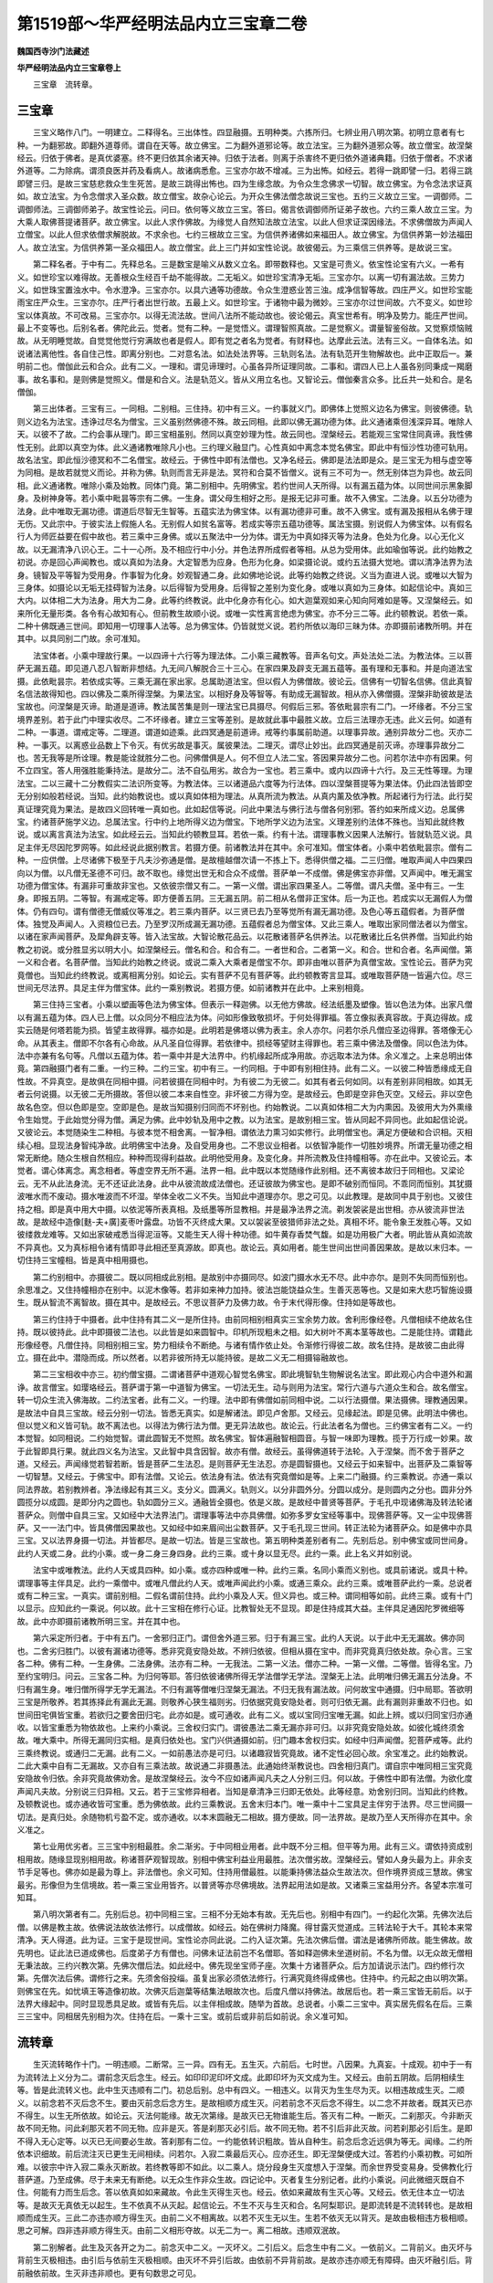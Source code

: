 第1519部～华严经明法品内立三宝章二卷
========================================

**魏国西寺沙门法藏述**

**华严经明法品内立三宝章卷上**


　　三宝章　流转章。

三宝章
------

　　三宝义略作八门。一明建立。二释得名。三出体性。四显融摄。五明种类。六拣所归。七辨业用八明次第。初明立意者有七种。一为翻邪故。即翻外道尊师。谓自在天等。故立佛宝。二为翻外道邪论等。故立法宝。三为翻外道邪众等。故立僧宝。故涅槃经云。归依于佛者。是真优婆塞。终不更归依其余诸天神。归依于法者。则离于杀害终不更归依外道诸典籍。归依于僧者。不求诸外道等。二为除病。谓须良医并药及看病人。故诸病悉愈。三宝亦尔故不增减。三为出怖。如经云。若得一跳即譬一归。若得三跳即譬三归。是故三宝慈悲救众生生死苦。是故三跳得出怖也。四为生缘念故。为令众生念佛求一切智。故立佛宝。为令念法求证真如。故立法宝。为令念僧求入圣众数。故立僧宝。故杂心论云。为开众生佛法僧念故说三宝也。五约三义故立三宝。一调御师。二调御师法。三调御师弟子。故宝性论云。问曰。依何等义故立三宝。答曰。偈言依调御师所证弟子故也。六约三乘人故立三宝。为大乘人取佛菩提诸菩萨。故立佛宝。以此人求作佛故。为缘觉人自然知法故立法宝。以此人但求证深因缘法。不求佛僧故为声闻人立僧宝。以此人但求依僧求解脱故。不求余也。七约三根故立三宝。为信供养诸佛如来福田人。故立佛宝。为信供养第一妙法福田人。故立法宝。为信供养第一圣众福田人。故立僧宝。此上三门并如宝性论说。故彼偈云。为三乘信三供养等。是故说三宝。

　　第二释名者。于中有二。先释总名。三是数宝是喻义从数义立名。即带数释也。又宝是可贵义。依宝性论宝有六义。一希有义。如世珍宝以难得故。无善根众生经百千劫不能得故。二无垢义。如世珍宝清净无垢。三宝亦尔。以离一切有漏法故。三势力义。如世珠宝置浊水中。令水澄净。三宝亦尔。以具六通等功德故。令众生澄惑业苦三浊。成净信智等故。四庄严义。如世珍宝能雨宝庄严众生。三宝亦尔。庄严行者出世行故。五最上义。如世珍宝。于诸物中最为微妙。三宝亦尔过世间故。六不变义。如世珍宝以体真故。不可改易。三宝亦尔。以得无流法故。世间八法所不能动故也。彼论偈云。真宝世希有。明净及势力。能庄严世间。最上不变等也。后别名者。佛陀此云。觉者。觉有二种。一是觉悟义。谓理智照真故。二是觉察义。谓量智鉴俗故。又觉察烦恼贼故。从无明睡觉故。自觉觉他觉行穷满故也者是假人。即有觉之者名为觉者。有财释也。达摩此云法。法有三义。一自体名法。如说诸法离他性。各自住己性。即离分别也。二对意名法。如法处法界等。三轨则名法。法有轨范开生物解故也。此中正取后一。兼明前二也。僧伽此云和合众。此有二义。一理和。谓见谛理时。心虽各异所证理同故。二事和。谓四人已上人虽各别同秉成一羯磨事。故名事和。是则佛是觉照义。僧是和合义。法是轨范义。皆从义用立名也。又智论云。僧伽秦言众多。比丘共一处和合。是名僧伽。

　　第三出体者。三宝有三。一同相。二别相。三住持。初中有三义。一约事就义门。即佛体上觉照义边名为佛宝。则彼佛德。轨则义边名为法宝。违诤过尽名为僧宝。三义虽别然佛德不殊。故云同相。此即以佛无漏功德为体。此义通诸乘但浅深异耳。唯除人天。以彼不了故。二约会事从理门。即三宝相虽别。然同以真空妙理为性。故云同也。涅槃经云。若能观三宝常住同真谛。我性佛性无别。此即以真空为体。此义通诸教唯除凡小也。三约理义融显门。心性真如中离念本觉名佛宝。即此中有恒沙性功德可轨用。故名法宝。即此恒沙德冥和不二名僧宝。故经云。于佛性中即有法僧也。又净名经云。佛即是法法即是众。是三宝无为相与虚空等为同相。是故若就觉义而论。并称为佛。轨则而言无非是法。冥符和合莫不皆僧义。说有三不可为一。然无别体岂为异也。故云同相。此义通诸教。唯除小乘及始教。同体门竟。第二别相中。先明佛宝。若约世间人天所得。以有漏五蕴为体。以同世间示黑象脚身。及树神身等。若小乘中毗昙等宗有二佛。一生身。谓父母生相好之形。是报无记非可重。故不入佛宝。二法身。以五分功德为法身。此中唯取无漏功德。谓道后尽智无生智等。五蕴实法为佛宝体。以有漏功德非可重。故不入佛宝。或有漏及报相从名佛于理无伤。又此宗中。于彼实法上假施人名。无别假人如贫名富等。若成实等宗五蕴功德等。属法宝摄。别说假人为佛宝体。以有假名行人为师匠益要在假中故也。若三乘中三身佛。或以五聚法中一分为体。谓无为中真如择灭等为法身。色处为化身。以心无化义故。以无漏清净八识心王。二十一心所。及不相应行中小分。并色法界所成假者等相。从总为受用体。此如瑜伽等说。此约始教之初说。亦是回心声闻教也。或以真如为法身。大定智悉为应身。色形为化身。如梁摄论说。或约五法摄大觉地。谓以清净法界为法身。镜智及平等智为受用身。作事智为化身。妙观智通二身。此如佛地论说。此等约始教之终说。义当为直进人说。或唯以大智为三身体。如摄论以无垢无挂碍智为法身。以后得智为受用身。后得智之差别为变化身。或唯以真如为三身体。如起信论中。真如三大内。以体相二大为法身。用大为二身。此等约终教说。此中化身亦有化心。如大迦葉观如来心知向阿难如是等。又涅槃经云。如来所化无量形类。各令有心故知有心。但前教生故顺小说。或唯一实性离言绝虑为佛宝。亦不分三二等。此约顿教说。若依一乘。二种十佛既通三世间。即知用一切理事人法等。总为佛宝体。仍皆就觉义说。若约所依以海印三昧为体。亦即摄前诸教所明。并在其中。以具同别二门故。余可准知。

　　法宝体者。小乘中理故行果。一以四谛十六行等为理法体。二小乘三藏教等。音声名句文。声处法处二法。为教法体。三以菩萨无漏五蕴。即见道八忍八智断非想结。九无间八解脱合三十三心。在家四果及辟支无漏五蕴等。虽有理和无事和。并是向道法宝摄。此依毗昙宗。若依成实等。三乘无漏在家出家。总属助道法宝。但以假人为佛僧故。彼论云。信佛有一切智名信佛。信此真智名信法故得知也。四以佛及二乘所得涅槃。为果法宝。以相好身及等智等。有助成无漏智故。相从亦入佛僧摄。涅槃非助彼故是法宝故也。问涅槃是灭谛。助道是道谛。教法属苦集是则一理法宝已具摄尽。何假后三邪。答依毗昙宗有二门。一坏缘者。不分三宝境界差别。若于此门中理实收尽。二不坏缘者。建立三宝等差别。是故就此事中最胜义故。立后三法理亦无违。此义云何。如道有二种。一事道。谓戒定等。二理道。谓道如迹乘。此四冥通是前道谛。戒等约事属前助道。以理事异故。通别异故分二也。灭亦二种。一事灭。以离惑业品数上下令灭。有优劣故是事灭。属彼果法。二理灭。谓尽止妙出。此四冥通是前灭谛。亦理事异故分二也。苦无我等是所诠理。教是能诠就胜分二也。问佛僧俱是人。何不但立人法二宝。答因果异故分二也。问若尔法中亦有因果。何不立四宝。答人用强胜能秉持法。是故分二。法不自弘用劣。故合为一宝也。若三乘中。或内以四谛十六行。及三无性等理。为理法宝。二以三藏十二分教假实二法识所变等。为教法体。三以诸道品六度等为行法体。四以涅槃菩提等为果法体。仍此四法皆即空无分别如般若经说。当知。此约始教说也。或以真如体相为理法。从真所流为教法。从真内薰及依净教。所起诸行为行法。此行契真证理究竟为果法。是故四义回转唯一真如也。此如起信等说。问此中果法与佛行法与僧各何别邪。答约如来所成义边。总属佛宝。约诸菩萨施学义边。总属法宝。行中约上地所得义边为僧宝。下地所学义边为法宝。义理差别约法体不殊也。当知此就终教说。或以离言真法为法宝。如此经云云。当知此约顿教显耳。若依一乘。约有十法。谓理事教义因果人法解行。皆就轨范义说。具足主伴无尽因陀罗网等。如此经说此据别教言。若摄方便。前诸教法并在其中。余可准知。僧宝体者。小乘中若依毗昙宗。僧有二种。一应供僧。上尽诸佛下极至于凡夫沙弥通是僧。是故檀越僧次请一不拣上下。悉得供僧之福。二三归僧。唯取声闻人中四果四向以为僧。以凡僧无圣德不可归。故不取也。缘觉出世无和合众不成僧。菩萨单一不成僧。佛是佛宝亦非僧。又声闻中。唯无漏宝功德为僧宝体。有漏非可重故非宝也。又依彼宗僧又有二。一第一义僧。谓出家四果圣人。二等僧。谓凡夫僧。圣中有三。一生身。即报五阴。二等智。有漏戒定等。即方便善五阴。三无漏五阴。前二相从名僧非正宝体。后一为正也。若成实以无漏假人为僧体。仍有四句。谓有僧德无僧威仪等准之。若三乘内菩萨。以三贤已去乃至等觉所有漏无漏功德。及色心等五蕴假者。为菩萨僧体。独觉及声闻人。入资粮位已去。乃至罗汉所成漏无漏功德。五蕴假者总为僧宝体。又此三乘人。唯取出家同僧法者以为僧宝。以诸在家声闻菩萨。及犀角辟支等。皆入法宝故。大智论散花品云。以花散诸菩萨名供养法。以花散诸比丘名供养僧。当知此约始教之初说。或分胜显劣以明大小。如涅槃经云。僧名和合。和合有二。一者世和合。二者第一义。和合。世和合者。名声闻僧。第一义和合者。名菩萨僧。当知此约始教之终说。或说二乘入大乘者是僧宝不尔。即非由唯以菩萨为真僧宝故。宝性论云。菩萨为究竟僧也。当知此约终教说。或离相离分别。如论云。实有菩萨不见有菩萨等。此约顿教寄言显耳。或唯取菩萨随一皆遍六位。尽三世间无尽法界。具足主伴为僧宝体。此约一乘别教说。若摄方便。如前诸教并在此中。上来别相竟。

　　第三住持三宝者。小乘以塑画等色法为佛宝体。但表示一释迦佛。以无他方佛故。经法纸墨及塑像。皆以色法为体。出家凡僧以有漏五蕴为体。四人已上僧。以众同分不相应法为体。问如形像致敬损坏。于何处得罪福。答立像拟表真容故。于真边得故。成实云随是何塔若能为损。皆望主故得罪。福亦如是。此明若是佛塔以佛为表主。余人亦尔。问若尔杀凡僧应圣边得罪。答塔像无心命。从其表主。僧即不尔各有心命故。从凡圣自位得罪。若依律中。损经等望财主得罪也。若三乘中佛法及僧像。同以色法为体。法中亦兼有名句等。凡僧以五蕴为体。若一乘中并是大法界中。约机缘起所成净用故。亦远取本法为体。余义准之。上来总明出体竟。第四融摄门者有二重。一约三种。二约三宝。初中有三。一约同相。于中即有别相住持。此有二义。一以彼二种皆悉缘成无自性故。不异真空。是故俱在同相中摄。问若彼摄在同相中时。为有彼二为无彼二。如其有者云何如同。以有差别非同相故。如其无者云何说摄。以无彼二无所摄故。答但以彼二本来自性空。非坏彼二方得为空。是故经云。色即是空非色灭空。又经云。非以空色故名色空。但以色即是空。空即是色。是故当知摄别归同而不坏别也。约始教说。二以真如体相二大为内熏因。及彼用大为外熏缘令生始觉。于此始觉分得为僧。满足为佛。此中妙轨及用中之教。以为法宝。是故别相三宝。皆从同起不异同也。此如起信论说。又彼论云。本觉随染生二种相。与彼本觉不相舍离。一智净相。谓依法力熏习如实修行。此明僧宝也。满足方便破和合识相。灭相续心相。显现法身智纯净故。此明佛宝中法身。及自受用身也。二不思议业相者。以依智净能作一切胜妙境界。所谓无量功德之相常无断绝。随众生根自然相应。种种而现得利益故。此明他受用身。及变化身。并所流教及住持幢相等。亦在此中。又彼论云。本觉者。谓心体离念。离念相者。等虚空界无所不遍。法界一相。此中既以本觉随缘作此别相。还不离彼本故归于同相也。又梁论云。无不从此法身流。无不还证此法身。此中从彼流故成法僧也。还证彼故为佛宝也。是即不破别而恒同。不乖同而恒别。其犹摄波唯水而不废动。摄水唯波而不坏湿。举体全收二义不失。当知此中道理亦尔。思之可见。以此教理。是故同中具于别也。又彼住持之相。即是真中用大中摄。以依泥等所表真相。及纸墨等所显教相。并是最净法界之流。剃发袈裟是出世相。亦从彼流非世法故。是故经中造像[麩-夫+廣]麦枣叶露盘。功皆不灭终成大果。又以袈裟至彼猎师非法之处。真相不坏。能令象王发胜心等。又如彼缕救龙难等。又如出家破戒悉当得泥洹等。又能生天人得十种功德。如牛黄存香焚气馥。如是功用极广大者。明此皆从真如流故不异真也。又为真标相令诸有情即寻此相还至真源故。即真也。故论云。真如用者。能生世间出世间善因果故。是故以末归本。一切住持三宝幢相。皆是真中相用摄也。

　　第二约别相中。亦摄彼二。既以同相成此别相。是故别中亦摄同尽。如波门摄水水无不尽。此中亦尔。是则不失同而恒别也。余思准之。又住持幢相亦在别中。以泥木像等。若非如来神力加持。彼法岂能饶益众生。生善灭恶等也。又是如来大悲巧智施设摄生。既从智流不离智故。摄在其中。是故经云。不思议菩萨力及佛力故。令于末代得形像。住持如是等故也。

　　第三约住持于中摄者。此中住持有其二义一是所住持。由前同相别相真实三宝余势力故。舍利形像经卷。凡僧相续不绝故名住持。既以彼持此。此中即摄彼二法也。以此皆是如来圆智中。印机所现粗未之相。如大树叶不离本茎等故也。二是能住持。谓籍此形像经卷。凡僧住持。同相别相三宝。势力相续令不断绝。与诸有情作依止处。令渐修行得彼二故。故名住持。是故彼二由此得立。摄在此中。潜隐而成。所以然者。以若非彼所持无以能持彼。是故二义无二相摄镕融故也。

　　第二三宝相收中亦三。初约僧宝摄。二谓诸菩萨中道观心智觉名佛宝。即此境智轨生物解说名法宝。即此观心内合中道外和漏诤。故言僧宝。如璎珞经云。菩萨谓于第一中道智为佛宝。一切法无生。动与则用为法宝。常行六道与六道众生和合。故名僧宝。转一切众生流入佛海故。二约法宝者。此有二义。一约理。法中即有佛僧如前同相中说。二以行法摄僧。果法摄佛。理教通因果。是故法中自具三宝故。经云分别一切法。皆悉无真实。如是解诸法。即见卢舍那。又经云。见缘起法。即是见佛。此明法中佛也。但以觉义和义皆可轨。故不离法也。以得法为佛行法为僧。更无异法故也。故论云。行此法者名为僧也。三约佛宝者有二义。一约本觉智。如同相说。二约始觉智。谓此圆智无不觉照。故名佛宝。智体遍融智相圆音。与智一味即为理教。揽于万行成一妙果。故于此智即具行果。就此四义名为法宝。又此智中具含因智。故亦有僧。故经云。虽得佛道转于法轮。入于涅槃。而不舍于菩萨之道。又经云。声闻缘觉若智若断。皆是菩萨二生法忍。是则菩萨无生法忍。亦是圆智摄也。又经云于如来智中。出菩萨及二乘智等一切智慧。又经云。于佛宝中。即有法僧。又论云。依法身有法。依法有究竟僧如是等。上来二门融摄。约三乘教说。亦通一乘以同法界故。若别教辨者。净法缘起有其三义。支分义。圆满义。轨则义。以分非圆外分。分圆以成分。是则圆内之分也。圆非分外圆揽分以成圆。是即分内之圆也。轨如圆分三义。通融皆全摄也。依是义故。是故经中普贤等菩萨。于毛孔中现诸佛海及转法轮诸菩萨众。则僧中自具三宝。又如经中大法界法门。谓理事等法中亦具佛僧。如弥多罗女宝经等事中。现佛菩萨等。又一尘中现佛菩萨。又一一法门中。皆具佛僧因果故也。又如经中如来眉间出尘数菩萨。又于毛孔现三世间。转正法轮为诸菩萨众。如是佛中亦具三宝。又以法界身摄一切法。并皆都尽。是故一切法。皆是三宝故也。第五明种类差别者有二。先别后总。别中佛宝或同世间身。此约人天或二身。此约小乘。或一身二身三身四身。此约三乘。或十身以显无尽。此约一乘。此上名义并如别说。

　　法宝中或唯教法。此约人天或具四种。如小乘。或亦四种或唯一种。此约三乘。名同小乘而义别也。或具前诸说。或具十种。谓理事等主伴具足。此约一乘僧中。或唯凡僧此约人天。或唯声闻此约小乘。或通三乘众。此约三乘。或唯菩萨此约一乘。总说者或有二种三宝。一真实。谓前别相。二假名谓前住持。此约小乘及人天。但义异也。或三种。谓同相等如前。此终三乘。或有十门以显示。应知此约一乘说。何以故。此十三宝相在修行心证。比教智处无不显现。即是住持成其大益。主伴具足通因陀罗微细等故。此中亦即摄前诸教所明三宝。并在其中也。

　　第六采定所归者。于中有五门。一舍邪归正门。谓但舍外道三邪。归于有漏三宝。此约人天说。以于此中无无漏故。佛亦同也。二舍劣归胜门。以彼有漏诸功德等。悉非究竟安隐处故。不辨归依彼。但相从摄在宝中。而非究竟真归依处故。杂心言。三宝各二种。佛有二种。一生身佛。二法身佛。法亦有二种。一无我法。二第一义法。僧亦二种。一第一义僧。二等僧。皆得名宝。乃至约宝明归。问云。三宝各二种。为归何等耶。答归依彼诸佛所得无学法僧学无学法。涅槃无上法。此明唯归佛无漏五分法身。不归有漏生身。唯归僧所得学无学无漏法。不归有漏等僧唯归涅槃无漏法。不归无我有漏法故。问何故宝中通摄。归中局耶。答欲明三宝是所敬养。若其拣择此有漏此无漏。则敬养心狭生福则劣。归依据究竟安隐处者。则可归依无漏。此有漏则非重故不归也。如世间田宅俱皆宝重。若欲归之要舍田归宅。此亦如是。或可通收。此有二义。或以宝同归宝唯无漏。如此上辨。或以归同宝归亦通收。以皆宝重悉为物依故也。上来约小乘说。三舍权归实门。谓彼愚法二乘无漏亦非可归。以非究竟安隐处故。如彼化城终须舍故。唯大乘中。所得无漏同归实相。是真归依处也。宝门兴供通摄如前。归门趣本舍权归实。如经中归声闻僧。犯菩萨戒等。此约三乘终教说。或通归二无漏。此有二义。一如前愚法亦是可归。以诸趣寂皆究竟故。诸不定性必回心故。余宝准之。此约始教说。二此大乘中自有二无漏故。又亦自有三乘法故。故说通二非摄愚法。此通始终渐教说也。四舍相归真门。谓自宗中唯同相三宝究竟安隐故令归依。余非究竟故佛劝舍。是故涅槃经云。汝今不应如诸声闻凡夫之人分别三归。何以故。于佛性中即有法僧。为欲化度声闻凡夫故。分别说三归异相。又云。若于三宝修异相者。当知是章清净三归即无依处。此等经意。劝舍别归同。当知此约终教。及顿教说也。或亦通收皆可宝重。悉为佛依故。此约三乘教说。五舍末归本门。唯一乘中十二宝具足主伴穷于法界。尽三世间摄一切法。是真归处。余随物机亏盈不定。或亦通收。以本末圆融无二相故。摄方便故。同一法界故。是故乃至人天所得亦在其中。余义准之。

　　第七业用优劣者。三三宝中别相最胜。余二渐劣。于中同相业用者。此中既不分三相。但平等为用。此有三义。谓依持资成别相用故。随缘显现别相用故。称诸菩萨观智现故。别相中佛宝利益业用最胜。法次僧劣故。涅槃经云。譬如人身头最为上。非余支节手足等也。佛亦如是最为尊上。非法僧也。余义可知。住持用僧最胜。以能秉持佛法益众生故法次。但作境界资成三慧故。佛宝最劣。形像但为生信境故。若一乘三宝业用皆齐。以普贤等亦尽佛境故。法界起用法如是故。又诸乘三宝益用分齐。各望本宗准可知耳。

　　第八明次第者有二。先别后总。初中同相三宝。三相不分无始本有故。无先后也。别相中有四门。一约起化次第。先佛次法后僧。以佛是教主故。依佛说法故依法修行。以成僧故。如经云。始在佛树力降魔。得甘露灭觉道成。三转法轮于大千。其轮本来常清净。天人得道。此为证。三宝于是现世间。宝性论亦同此说。二约入证次第。先法次佛后僧。谓法是诸佛所师故。能生佛故。故先明也。证此法已道成佛也。后度弟子方有僧也。问佛未证法前岂不名僧耶。答如释迦佛未坐道树前。不名为僧。以无众故无僧相无秉法故。三约兴教次第。先佛次僧后法。如此经中。佛先现坐宝师子座。次集十方诸菩萨众。后方加请说示法门。四约修行次第。先僧次法后佛。谓修行之来。先须舍俗投缁。虽复出家必须依法修行。行满究竟终得成佛也。住持中。约元起之由以明次第。则佛宝在先。如忧填王等造像初故。次佛灭后迦葉等结集法眼故次也。后度凡僧以持佛法。故居后也。若一乘三宝皆无前后。以于法界大缘起中。同时显现悉具足故。或皆有先后。以主伴相成故。随举为首故。总说者。小乘二三宝中。真实居先假名在后。三乘三三宝中。同相居先别相为次。住持在后。一乘十三宝。或前后或非前后如前说。余义准可知。

流转章
------

　　生灭流转略作十门。一明违顺。二断常。三一异。四有无。五生灭。六前后。七时世。八因果。九真妄。十成观。初中于一有为流转法上义分为二。谓前念灭后念生。经云。如印印泥印坏文成。此即印坏为灭文成为生。又经云。由前五阴故。后阴相续生等。皆是此流转义也。此中生灭违顺有二门。初总后别。总中有四义。一相违义。以背灭为生生尽为灭。以相违故成生灭。二顺义。以前念若不灭后念不生。要由灭前念后念方生。是故相顺方成生灭。问若前念不灭后念不得生。以二念不并故者。既其灭已亦不得生。以生无所依故。如论云。灭法何能缘。故无次第缘。是故灭已无物谁能生后。答灭有二种。一断灭。二刹那灭。今非断灭故不同无物。问此刹那灭若不同无物。应非是灭。答是刹那灭必引后。故不同无物。若不引后非此灭故。问若刹那必引后生。是即不得入无心定等。以灭已无间要必生故。答刹那有二位。一约能依转识粗故。皆从自种生。前念后念近远俱为等无。闻缘。二约所依本识细故。前后流注灭已更生无间相续。问若尔。入寂二乘最后灭心。应亦还生。即无涅槃便成大过。答若约小乘初教。可如所难。以彼宗中许入寂二乘永灭断故。若终教等即不如此。以二乘人。烧分段身生灭度想入于涅槃。而余世界受变易身。受佛教化行菩萨道。乃至成佛。尽于未来无有断绝。以无众生作非众生故。四记论中。灭者复生分别记者。此约小乘说。问此微细灭既自不住。何能有力而生后念。答以依真如如来藏故。令此生灭得生灭也。经云。依如来藏故有生灭心等。又经云。依无住本立一切法等。是故灭无真依无以起生。生不依真不从灭起。起信论云。不生不灭与生灭和合。名阿梨耶识。是即流转是不流转转也。是故相顺而成生灭。三此二亦违亦顺方得生灭。由前二义不相离故。以若不灭生无以生。生若不依灭无以背灭。是故由极相违方极相顺。思之可解。四非违非顺方得生灭。由前二义相形夺故。以无二为一。离二相故。违顺双泯故。

　　第二别解者。此生及灭各开之为二。前念灭中二义。一灭坏义。二引后义。后念生中有二义。一依前义。二背前义。由灭坏与背前生灭极相违。由引后与依前生灭极相顺。由灭坏不异引后故。由依前不异背前故。是故亦违亦顺无有障碍。由灭坏融引后。背前融依前故。生灭非违非顺也。更有句数思之可见。

　　第二断常者。亦先总后别。总中四句由前灭故不常。中后生故不断。俱不俱准思之。别中亦四句。由灭坏及背前故。法不至法本不移而不常。由引后及依前故位不绝。位恒流而不断。由上二义不相离故不断即不常。恒流而不转。不转转转不转无二故也。由灭坏违生后。由背前违依前。是故非常非非常。非断非非断。今此流转法。亦非流转非不流转也。思之可见。

　　第三一异者。亦二门。先总中亦四句。由前念中引后义。后念中背前义。是不一门。俱不俱等思之可知。二别中亦四。谓前后非一。各二非二为非异。俱不俱思之。又交络相望亦四句可见。是故一异无碍流而不流也。

　　第四有无者亦四句。一后念中背前义是有义。二前念中灭坏义是无义。三后念中依前义是非有义。四前念中能引后义。是非无义。五由前二义无二。是俱存义。六由后二义无二。是俱泯义。七由存泯无碍。合前六句为一无障碍流转。经云。一切法不生灭。我说刹那义。此之谓也。

　　第五生灭者。于中亦二重。初中四句。依前后起是无生义。以不由自能起故引后。是不灭义以有功能故。俱不俱准思之。又前念灭故不生。后念起故不灭。俱不俱思之。第六前后中亦二重。初总中四句。由依前及引后故。二念不前后。由灭坏及背前故。二念不同时。由上二门不相离故。俱不俱等准思之。是故非初非中后。前中后取故而说流转。流转即无转。别中通论有四重无碍。一不碍前后而说同时。二不碍同时而说前后。三不碍非三时而说三时。四不碍三时而说是非三时。经中劫入非劫非劫入劫等准之。第七约时世者。于中有三。初约趣向。二约相成。三约时法。初中有四。一从前向后门。谓依前念灭令后念生。是故依过去转为现在。现在灭引起当来。由依此门则新新生。而无穷尽。二依后向前门。谓依本无今有已有还无。即当来作现在。现在现灭为过去。由依此门即念念灭而无停积。三由前二义不相离故。亦向前亦向后。依此门故。即生无尽而无不灭。灭无积而无不生。无障无碍思之。四由前二义形夺尽故。非向前非向后。依此门故。即灭无积而无灭。生无尽而无生。是谓无碍法门也。

　　第二相成者有五句。一此现在法由当来有。及由过去灭生。是故现在为二世所成。令现无体入于过未。二此现在法落谢为过去。引后作当来。是故二世为现所成。令过未无体。二入于现在。三由前二门不相离故。此约相成有力义故。三世俱立。四由前二义形夺尽故。此约相依无力义故。三世俱泯。五合前四义同一法故。存亡无碍理事双融。思之可见。

　　第三时法者。于中亦有五门。一时不流而法转。谓依前灭引后生。此生灭还引后。此是法转也。然过去时不至现在。现在不至未来。此时不流也。此即约时念念间断。约法相续恒流。二法不转而时迁。谓由过去谢灭方有现在。现在落谢能引当来。三世念念无有断绝。此是时迁流也。过去法不来至现在。现在法不去到于当来。各住自位不相到故。此法不转也。此即约法本不相到。约时念念无间也。三俱迁者。离法无别时故。是故以时流法转无二故。无始已来未曾暂停也。四非迁者。以不流之时不转之法无二故。无始已来未曾迁动也。五合前四句不相离故。从无始来不动而流。迁而不易。无障无碍是此法体。思之可见。

　　第八因。果门中亦四位。一无二有。三俱四泯。初中谓此一念法。前因已灭对谁称果。后果未生对谁说因。当念不住非因非果。二假有因果者。如论云。观现在法有引后用。假立当果。对说现因。观现在法有酬前相。假立曾因。对说现果。因果不无。三俱者。由有引后义故有因。由有酬前义故有果。由灭坏义故非因。由背前义故非果。由引后不异灭坏故。亦因亦非因。由酬前不异背前故。亦果亦非果。由四义合成一流转。故具存亡二义也。四俱泯者。由灭坏不异引后故。非因非非因。背前不异酬前故。非果非非果。此二门复不异故。非因果非非因果。又若因果先存可得对之说。非既因果。先自不成今亦无。非因果之可立。思之。

　　第九真妄中亦四。一无人。二无法。三相尽。四理现。初中此中但是前灭后生。无间流转毕竟无人。从此至彼以生灭法中竟无人。故论云。一切世间法法因果无人。此之谓也。二无法者。此生灭法。由后依前起后无自性无体。又不可从前念而来。由后背前后非前。及此亦不从前念而来。由前灭坏故。无法可至。后念由能引后故。体非后位摄。此亦不能至后位。是故前念无法可去至后念。后念无法可从前念来。但缘起力故似有相续。实无有一法从此至彼。故论云。但从于空法还生于空法。此之谓也。三相尽者。思惟此法过去已灭。未来未至故无体。现在不能自住故无体也。又复思惟前念已谢故无有来。不至后念故无有去当念速故不能住。是故此法相无不尽。又细思惟现法不离过未。以离首尾无别体故。是故诸相未曾不尽。问若尔者。岂令现在如彼过未耶。亦无体空耶。答即以如过未之空无为。现假有故。是故此现有无不是真空。以不碍假有者方是性空故。以是法理空非是断空故。是故只说此生死流转法。即是真空非灭。此法方为性空。经云。诸法毕竟空无有毫末相。又经云。色即是空非色灭空。此之谓也。思之可知。四理现者。即由如是相自尽故。平等理性未尝不现。论中一种真如内名为流转真如。以寻思此流转。相尽真理现露故以为名。又经云。生死即涅槃等。皆此义也。是故诸佛菩萨。看于生死常见涅槃。常见涅槃恒游生死。如履波者未尝不践水。践水者无不履波。依是道理。诸佛不起涅槃界常在生死中。教化众生等悲智无碍。斯之谓矣。

　　第十成观者有二。先令识妄念。后摄念成观。前中识妄念者。既思惟此流转之法。细克其实。唯是一念至于无念。彼能缘之念。亦如所念无不相。及彼此当处相即空故。性本现故。既知法实如此。而昔所见自他人法是非差别。悉是乱识妄想计度。实无所有。应伤己颠倒息诸妄念。又复思惟。即此妄念逐自妄境。此二则今恒无所有。经云。从心相生与心作相和合。而有共生共灭。同无有住。此之谓也。二成观中二。先解后行。初解中二。一始谓解知。如前所说诸义。令心决定。二终谓知此解是解非行。亦解知正行。不如所解。是故方堪为行方便。二行中亦二。一始谓思惟彼法至无念处。诸见皆绝绝亦绝。言说不及念虑不到。若于乃至作无念等解。并是妄念非是实行。何况余念。二终谓以念智照无相境。亦非照非境亦无观无不观。故云法离一切观行。久作纯熟心不失念。四威仪中常作一切而无所作。双行无碍难思议也。问若尔则此一门无念便足。何须如上广分别耶。答若不如前寻思彼义者。即见不伏生。若不解知解行别者。即妄以解为行情谓不破也。设总无知但强伏心而作诸观。并是谓中作非是真行。究竟增恶见入于魔网。不能成益故。经颂云。百千哑羊僧。无慧修静虑。设于百千劫。无一得涅槃。聪敏智慧人。能听法说法。敛念须臾顷。能速至涅槃其观中魔事及余行相观利益等。并如别说。

**华严经明法品内立三宝章卷下**


　　法界缘起章　圆音章　法身章　十世章　玄义章(七科已上并未入疏)

法界缘起章
----------

　　夫法界缘起为碍容持。如帝网该罗。若天珠交涉。圆融自在无尽难名。略以四门指陈其要。一缘起相由门。二法性融通门。三缘性双显门。四理事分无门。初缘起相由门者。于中曲有三门。一诸缘互异门。即异体也。二诸缘互应门。即同体也。三应异无碍门。即双辨同异也。此三门中各有三义。一互相依持力无力义。由此得相入也。二互相形夺体无体义。由此得相即也。三体用双融有无义。由此即入同时自在也。初缘起互异门者。谓于无尽大缘起中。诸缘相望体用各别。不相参杂故云异也。依持义者。一能持多。一有力是故能摄多。多依一故多无力。是故潜入一。此即无有不容多之一。以无不能持故。无有不入一之多。以无不能依一。如多依一持既尔。一依多持亦然。是故亦无不摄一之多。亦无不入多之一。是故由一望多有持有依全力无力故。能摄能入无有障碍。多望于一有依有持无力全力故。能入能摄。亦无有障碍。俱存双泯二句无碍。亦准思之。相入义竟。二诸缘相夺体无体者。多缘无性为一所成。是故多即一。由一有体能摄多。由多无性潜同一。故无不多之一。亦无不一之多。一无性为多所成。多有一空即多亦尔。是故一望于多。有有体无体故。能摄他同己。废己同他。无有障碍。多望于一有无体有体。亦能废己同他摄他同己。亦无障碍。亦同他己亦同己他。非同他己非同己他。二句无碍圆融自在。思之可见。相即义竟。三体用双融有无门者有六句。一以体无不用故。举体全用即唯用而无体。但有相入无相即故。二以。用无不体故全用归体。唯体而无用。但有相即无相入也。三归体之用不碍其用。全用之体不失其体。是故体用不碍双存。即亦入亦即。无有障碍镕融自在。四全用之体体泯。全体之用用亡。是则体用交彻形夺两非。即入同源圆融一味。五合前四句。同一缘起无碍俱存。六泯前五句绝待离言。应可去情如理思。摄缘起异体门竟。

　　二诸缘互应门者。谓众缘之中以于一缘应多缘故。各与彼多全为其一。是故此一具多个一。然此多一虽由本一。应多缘故有此多一。然与本一体无差别。是故名为同体门也。依持容入者。谓此本一有力能持彼多个一。故本一中容彼多一。多一无力依本一故。是故多一入本一中。是即无不容多一之本一。亦无不入本一之多一。如本一有力为持。多一无力为依。容入既尔。多一有力为持。本一无力为依。容入亦尔。是即无不容本一之多一。无不入多一之本一。是即由本一望多一。有持有依有力无力故。能容能入无有障碍。多一望本一。有依有持无力有力故。能入能容亦无障碍。俱存双泯二句无碍。亦准思之。同体门中容入义竟。二互相形夺体无体者。谓多一无性。为本一成多一。举体即是本一。是则本一为有体能摄多一。多一无体融同本一故。无不摄多一之本一。亦无不即本一之多一。如本一有体多一无体。摄即既尔。多一有体本一无体。摄即亦然。是故亦无不摄本一之多一。亦无不即多一之本一。是即本一望多一。有有体无体故。能摄他同己废己同他无。有障碍。多一望本一。亦体无体摄即可知。亦摄不摄亦即无即。非摄不摄非即不即二句无碍。思之可见。同体门中相即义竟。三体用俱融即入无碍者。亦六句无碍。准前思之可见。同体门竟三应异无碍双辨同体异体门者。以此二门。同一缘起不相离故。若无异体则诸缘杂乱。非缘起故。若无同体缘不相资。亦非缘起故。要由不杂方有相资。是故若非同体无异体故。若非异体无同体故。是故通辨亦有四句。一或举体全异具入即俱。二或全体是同亦具入即俱。以法融通各全摄故。三或俱。以同异无碍双现前故。四或俱非。以相夺俱尽故双非也。余入即等准思知之。上来第一缘起相由门竟(余未作)

圆音章
------

　　圆音义略作四门分别。一举义。二决择。三会违。四辨释。初中有二。一谓如来能以一音。演说一切差别之法。所谓贪欲多者。即闻如来说不净观。如是等乃至一切故名圆音。是故华严云。如来于一语言中。演说无边契经海。二谓如来一音。能同一切差别言音。谓诸众生各闻如来唯己语故。华严经云。一切众生语言法。一言演说尽无余。

　　第二决择者。或有说言。如来于一语业之中。演出一切众生言音。是故令彼众生各闻己语。非谓如来唯发一音。但以语业同故名曰一音。所发多故名曰圆音。或有说言。如来唯发一梵言音。名为一音。能为众生作增上缘。令其所作感解不同。故名圆音。非谓如来有若干音。或有说言。如来唯一寂灭解脱离相言音。名为一音。而诸众生机感力故。自闻如来种种言音。故名圆音。非谓如来音有一有多。问此上三说何得何失。答若别偏取。三俱有失。何者。初说但多无一音故。次唯一语无多音故。后唯无惟非音义故。如实义者。三说合为一圆音义。何者。若彼多音不即一音。此但多音非是圆义。以彼多音即一音故。镕融无碍名作圆音。若彼一音不即一切。但是一音非是梵音。以彼一音即多音故。融通无碍名一梵音。若此等音。不即无性同真际者。是所执故非如来音。以彼音等离作故。无性故如响故。所以法螺恒震妙音常寂故也。

　　第三会违者。如婆沙论中七十九卷说。世尊有时为四天王。先以圣语说四谛。二王领解二不能解。世尊怜愍故饶益故。以南印度边国俗语说四谛。二天王中一解一不解。世尊怜愍。复一一种蔑戾车语说四圣谛时。四天王皆得领解。问若以一音异类解。后二天王何不同解。答彼论释云。彼四天王意乐不同。为满彼意故佛异说。复次世尊欲显于诸言音皆能善解。断彼疑故。复次有所化者。依佛不变形言而得受化。又所化者依佛转变形言而得受化。依佛不变形言而受化者。若转变形言而为说法。彼不能解。如说佛在摩竭陀国。为度池坚步行十二由旬。七万众生皆得见谛云云。依佛转变形言而受化者。若不变形言而为说法。彼不能解。是故世尊作三种语为四王说法。准上三释义理可通。并由众生宜闻有异。故不相违。

　　第四辨释者有二。一明分齐。二显利益。初中佛一言音普遍一切。谓一切处一切时一切法等。根熟之者无远不闻。根未熟者近而不闻。言遍一切处者。如智论目连寻声极远如近故。二遍一切时谓此圆音尽未来际。未曾休息。三遍一切法。无有一法非圆音所宣说者。四遍一切众生。谓此圆音无有根器而不开觉。若尔何故。鹙子在座如聋不闻。释非谓圆音能至所闻。亦能至此不闻之处。故名遍至。问此若普遍。何成语音屈曲诠表。设尔何失。二俱有过。何者。此若等遍失音曲故。如其存屈曲非等遍故。今释若由等遍失其音曲。是圆非音。若由屈曲乖其等遍。是音非圆。今则不坏曲而等遍。不动遍而差韵是谓如来圆音。非是心识思量境界。二利益者。若依小乘如来言音未必一切皆有利益。如佛问阿难天雨等。非是法轮音声所摄。若大乘等中。如来所发世俗言音。无不皆成大利益故。如佛入城唱乞食声。令城同闻俱获利益故。经云。诸佛音声语言威仪进止无非佛事。

法身章
------

　　法身义四门分别。初释名者。法是轨持义。身是依止义。则法为身。亦名自性身。二体性者略有十种。一依佛地论。唯以所照真如清净法界为性。余四智等并属。报化。二或唯约智。如无性摄论。以无垢无挂碍智为法身故。谓离二障。诸德释云。此据摄境从心名为法身。匪为法身是智非理。今释一切诸法尚即真如。况此真智而不如耶。既即是如何待摄境。三亦智亦境。如梁摄论云。唯如如及如如智独存。名为法身。四境智双泯。经云。如来法身非心非境。五此上四句合为一无碍法身。随说皆得六。此上总别五句相融形夺泯兹五说。通然无寄以为法身。此上单就境智辨。七通摄五分。及悲愿等法行功德。无不皆是此法身收。以修生功德必证理故。融摄无碍如前智说。八通收报化色相功德。无不皆是此法身收故。摄论中三十二相等。皆入法身摄有三义。一相即如故归理法身。二智所现故属智法身。三当相并是功德法。故名为法身。九通摄一切三世间故。众生及器无非佛故。一大法身具十佛故。三身等并在此中。智正觉摄故。十总前九为一总句。是谓如来无碍自在法身之义。三出因者有四。一者了因。照现本有真如法故。二者生因。生成修起胜功德故。三者生了无碍因。生了相即二果不殊故。四者总此胜德为所依因。印机现用为所成果。四业用者亦有四。一此理法身。与诸观智为所开觉。经云。法身说法授与义故。二依此以起报化利生胜业用故。三或作树等密摄化故。四遍诸尘道毛端等处。重重自在无碍业用也。

十世章
------

　　十世义作二门。一建立者。如过去世中法未谢之时。名过去现在。更望过去名彼过去为过去过去。望今现在此是未有。是故名今为过去未来。此一具三世俱在过去。又彼谢已现在法起。未谢之时名现在现在。望彼过去已灭无。故名彼以为现在过去。望于未来是未有。故名现在未来。此三一具俱在现在。又彼法谢已未来法起。未谢之时名未来现在。望彼现在已谢无。故名未来过去。更望未来亦未有故。名未来未来。此三一具俱在未来。此九中各三。现在是有六过未俱无。问若于过未各立三世。如是过未既各无边。此三世亦无边。何但三重而说九耶。答设于过未更欲立者。不异前门故唯有九。又此九世总为一念。而九世历然。如是总别合论为十世也。第二相摄者有二门。一相即二相入。此二得成由二义故。一缘起相由义。二法性融通义。初缘起相由者。且如过去现在法。未谢之时自是现在。以现在现在望之。乃是现在之过去。是故彼法亦现在亦过去。所望异故不相违。又现在现在法。自是现在以未谢故。以过去现在望之。乃是过去之未来。又以未来现在望之。复是未来之过去。是故彼法亦现在亦过未。又未来现在法。亦现在亦未来。准之可见。又此九中。三世现在必不俱起。六世过未亦不俱。一现在。二过未。此三定得俱。是故九中随其所应有隐有现。以俱不俱故。且就俱中由过去过去无故。令过去现在法得有也。何以故。若彼不谢此不有故。又由过去现在有故。令过去过去无也。以若不此有彼无谢故。又由过去现在有。令过去未来无也。以由彼未谢令此未有故。又由此过去未来无故。令彼过去现在成有。以若此有彼已谢故是故由此未有。彼得未谢故也。又由过去过去无故。令过去未来无也。谓若彼不无此现不成有。现不成有此未来不成无。是故此无展转由彼无也。又由过去未来无故。令过去过去无也。反上思之。如过去三世有此六义相。由现在未来各有六可知。二就不俱中有二。初显现相由亦有六义。谓由过去现在有。方令现在现在成有。何者。以若彼不有无法可谢。至此现有。又由现在现在有故。方知过去现在是有。以若比不有彼有不成故。何者。若无此有。即令彼有不得谢无。不谢之有非缘起有。故不成有也。现在现在望未来现在亦二义。准上思之。过去现在望未来现在亦二义。谓若过去现在不有。即未来现在有不成故。反此亦准知。问俱者可相由。不俱者云何得相由。答俱者现相由。不俱者密相由。亦是展转相由。以若无此不俱俱不成故。是故此九世总为五位。有此十门。一如过去过去。唯一谢灭但是过去。现在家之过去故。二如过去现在有二门。谓是过去位中自现在故。以现在望之是过去故。是故此法亦现在亦过去。以所望异故不相碍也。三如过去未来有三门。一以过去现在望之。此未有故是过去家未来。二以现在缘现起犹未谢故。是现在现在。三以未来现在望之此已谢故是未来过去。是故此现在现在。亦现在亦过未。四未来现在亦二门。五未来未来唯一门。并准可知。上来次第相由有斯九门。第十超间相由。谓若无初一则无后一等。是故如次及超间无碍相由故。依是道理。令诸门相入相即。如经云。过去一切劫安置未来。今未来一切劫回置过去世。斯之谓也。凡论相由之义有二门。一约力用。谓若无此彼不成。仍此非彼故。以力用相收故得说入。然体不杂故不相是也。二约体性。谓若无此彼全不成。故此即彼也。是故约体说为相即。释此二门如别说。是故不失本位不无即入也。思之可见。经云。无量无数劫能作一念顷等。是此义也。

　　第二约法性融通门者。然此九世时无别体。唯依缘起法上假立。此缘起法复无自性。依真而立。是故缘起理事融通无碍。有其四重。一泯相俱尽。二相与两存。三相随互摄。四相是互即。初中以本从末唯事而无理。以末归本反上可知。经云。非劫入劫。劫入非劫。是此义也。二中全事之理非事。全理之事非理。故俱存而不杂也。经中诸劫相即而不坏本劫者。是此义也。三中由随事之理故。全一事能容一切也。由随理之事故。一切事随理入一中也。反上即是一入一切可知。四中由即理之事。故全一即一切也。由即事之理故。全一切即一也。是故唯理无可即入。唯事不可即入要理事相从相即故。是故有即有入。时劫依此无碍法故。还同此法自在即入余义思之可解。

玄义章
------

　　缘起无碍一。染净缘起二。拣理异情三。药病对治四。理事分无五。因因果果六。二谛无碍七。真妄心境八。能化所化九。入道方便十。

　　缘起无碍门第一。

　　问缘起诸法会融无碍如何可见。答今释此义作二门。一开义融通。二句数决择。初中开有三重四句。一空不空门。谓一切皆空无有毫末相。以缘起无性故。虚相尽故。或一切不空。以空为诸法故。以非情谓之无故。不异色等故。或二义无碍。或两门俱泯。并可准思。二相在不在门。谓或一切入一中。由一无性以法性为一。又一切法既即法性。是故一切同在一中。而不相是也。或不在。一谓由无性一多绝。故不坏其有互不杂故。虽恒涉入住自位故。或俱。谓微细相入恒在外故。万里迢然恒相在故。相在不在是一事故。无障碍故。或俱非。谓入出融故。绝二相故无在不在。仍有此法难名目也。如一切入一具斯四句。一入一切亦准思之。三相是不是门。或一切即是一。此有二门。一约性。谓如经云。若人欲成佛。勿坏于贪欲。诸法即贪欲。知是即成佛。此经意。以贪欲即无性故不可坏。诸法即贪欲者。即贪欲之无性理也。若不尔者。岂贪是一切法体耶。是故当知。举贪名而取贪实。二约事。此中二。一始。二终。始谓法界无别有。即以诸法即法界为法界。一法无别有。即以法界即一法为一法。是故一切法即是一法也。二终者。既全以法界即一法为一法故。是故此一即是一切。一切法即是一也。问若就理性既一多俱绝。则无可即。若约事相人法相乖。故云何即。若约事有即。即坏其事即乖于俗。若约理有即。即乖于真。若举事而取理。即不异前门。更何可辨。答只由此二义故。得相即也。何者。若事而非理不可即。若理而非事无可即。今由理事不二而二。谓即事之理方为真理故。全事相即而真理湛然。即理之事方为幻事故。恒相即而万像纷然。良由理事相是而不一。故全一多互即而不杂也。去情思之。或若向像执言求解终日难见。或一切不是一。谓全体相是而不杂故。不坏本法故。其犹色即空而不坏色等准之。或俱。由前二义无碍具故。或俱非。由前二义互形夺故。绝二相故。无是不是仍有此法也。如一切即一有此四句。一即一切四句准思。此上三重融成一际。圆明具德无碍自在。是谓法界缘起门。思之知耳。二句数决择者亦三重。先约一多相即不相即。总有四四句。一由一即多故名一。二一即多故非一。三一即多故亦一亦非一。四一即多故。非一非不一。多即一准之。第二由一不即多故名一。二由一不即多故非一。三一不即多故亦一亦不一。四一即多故非一非不一。多不即一准之。第三由一不即多故名一。二由一即多故非一。三由亦即亦不即故。亦一亦不一。四由非即非不即故。非一非不一。多即一准之。第四由一即多故名一。二由一不多故非一。三由俱故。俱四由不俱故。不俱多一亦准之。是故此上顺有十六句。逆亦十六。总三十二句也。二约相在不在。亦三十二句。三约空不空亦三十二句。是故合有九十六句。又若三重相融有三重四句。一或唯空不空。或唯即不即。或俱或不俱。二或唯在不在。或唯空不空。或唯不俱等。三或唯即不即。或唯在不在等四句准之。是故三四为十二句。帖前九十六。总为一百八句法门也。

　　染净缘起门第二。

　　问众生杂染及三宝清净。为俱是妄为亦非妄。答此二各有四句。谓众生是妄。以横计有故。众生非妄成法器故。此二约用。众生是妄由上二句故。众生非妄以妄即空故。真如性满故。三宝是妄妄情取有故。经云。众生强分别作佛度众生。经云。若解真实者。无佛无菩提等。二三宝非妄以能治妄故。经云。佛菩提智之所能断故。三三宝是妄。由治妄故立也。无妄即无真故。论云。但随众生见闻得益故。说为用也。四三宝非妄由全体是真故。恒一相故。经云。三宝同一味故也。

　　拣理异情门第三。

　　问真空与断空何别。答略有四别。一约境。谓真空不异色等名法理空也。断空在色等外。及灭色方为空。名为断灭空也。二约心。谓真空圣智所得。比证等不同也。断空情谓所得世人所知也。三约德用。谓观达真空必伏灭烦恼。令成王行入位得果。若缘念断空成断灭见。增长邪趣入外道位。颠坠恶趣。经云。宁起有见如须弥。不起空见如芥子。论云。若复见于空诸佛所不化等。又真空即色故。不可断空取。是故真空不思议也。断空不尔。反上知之。四约对辨异者。问色等既即是真空。断空何独不真耶。答若断空亦即空而实无差别。但为滥取空名。是故拣之耳。略作四句。一色与断空不相即。以俱是所执故。如见人畜等。二断空即空与色即空。二空不别。以无二相故。三色真空与断空不相即。以情理异故。又断空空与色不相即。亦情理别故。四即空之色与即真之断得相。即以从诠说理故。就法融通故。如此二门具斯四句。余一切法相望皆亦如是准思。故经云。诸法即贪者。以即空之诸法。还即彼即空之贪耳。问如贪法既即空。嗔等亦即空。未知嗔等空为即是贪空。为犹在贪外。答全是内而外宛然。全是外而内亦尔。以圆融故。无限分故。无障碍故。问为如堂内空与房内空。此二空无分限故。一味同故云堂空即房空。而实堂内空不是房中摄。为如此不。答不也。此是世法非可同彼。若如彼言。房空不移而全在堂内。堂中亦尔。非是彼此相通故说无二。但以彼空元来是此空故名无二也。既非世法难申说也。会意思之。或客可见耳。

　　药病对治门第四。

　　问对病兴治分齐有几。修行之要故请示之。答病有二种。一粗谓巧伪修行。二细谓执见不破。前中亦二。一内实破戒而外现威仪等。二假全不破为他知故求名利故。狡滑故伺狎故。不直故护短故。第二细中亦二。一虽具直心而执我修行。二虽不执有人而计有法。实见不破故。对治之药亦有二种。一粗亦二。谓于诸过非而不覆藏。深愧忏悔。二于所修行不杂巧伪。皆质直柔软。作下下意不显己德。第二细中亦二。一诸修行时知无我人。不计疲苦。二观察诸法等不二。一相无相入理究竟。二通说者。但深观诸法平等之时。于上诸病无不治尽。此是大乘修行法门。依佛藏经义说。

　　理事分无门第五。

　　问如此理事。为理无分限事有分限耶。为不耶。答此中理事各有四句。且理一无分限。以遍一切故。二非无分限。以一法中无不具足故三具。分无分一味。以全体在一法。而一切处恒满故。如观一尘中。见一切处法界。四俱非。分无分以自体绝待故。圆融故。二义一相非二门故。事中一有分。以随自事相有分齐故。二无分以全体即理故。大品云。色前际不可得。后际亦不可得。此即无分也三俱。以前二义无碍具故。具此二义方是一事故。四俱非。以二义融故平等故。二相绝故。由上诸义。是故理性不唯无分故。在一切法处。而全体一内不唯分故。常在一中全在一外。事法不唯分故。常在此处恒在他方处。不唯无分故遍一切。而不移本位。又由理不唯无分故。不在一事外不唯分故。不在一事内事不唯分故。常在此处而无在也。不唯无分故。常在他处而无在也。是故无在不在。而在此在彼无障碍也。

　　因因果果门第六。

　　师子吼品云。佛性者有因有因因。有果有果果。因者十二因缘。因因者。即是智慧(通法已去)。果者阿耨菩提。果果者无上大般涅槃。后四句者。是因非果如佛性。是果非因如大涅槃。是因是果。如十二因缘所生之法(此中具智慧及菩提二句)。非因非果名为佛性(中道正性谓法身理也。开第三句即为五种佛性也)。或有佛性。阐提人有善根人无(是前因性)。或有佛性。善根人有阐提人无(是曰因性)。或有佛性二人俱有(非因非果性)。或有佛性二人俱无(果与果果二性)。十二因缘名佛性者。且如无明是佛性有二义。一当体净故是法身性。二是能知名义成反流。故名报身性。余支准此。又初四句中。初者谓染净缘起门。二内熏发心。三始觉圆四本觉现。又初随染隐体。二微起净用。三染尽净圆。四还源显实。又初与第四俱是理性。但染净异。中间二俱是行性但因果异。又初染而非净。第二净而非染。第三亦染亦净。第四非染非净。又初是自性住。二是引出。三四是至得果。又初二因。后二果。又转初为四转二为三。又依初起二。以二成三。以三证初冥合不二。是故四义唯一心转。若离无明此四相皆尽也。

　　二谛无碍门第七。

　　二谛无碍有二门说。一约喻。二就法。喻者。且如幻兔依巾有二门。一兔二巾。兔亦二义。一相差别义。二体空义。巾亦二义。一住自位义。二举体成兔义。此巾与兔非一非异。且非异有四句。一以巾上成兔义。及兔上相差别义。合为一际故为不异。此是以本随末。就末明不异。二以巾上住自位义。及兔上体空义。合为一际故为不异。此是以末归本就本明不异。三以摄末所归之本。与摄本所从之末。此二双融无碍俱存故为不异。此是本末双存无碍不异。四以所摄归本之末。亦与所摄随末之本。此一俱泯故为不异。此是本末双泯平等不异。第二非一义者亦有四句。一以巾上住自位义。与兔上相差别。此二相违故为非　此是相背非一　巾上成兔义兔上体空义。此二相害故为非一。三以彼相背与此相害。此二位异故为非一。谓背即各相背舍相去悬远也。相害即与敌对亲相飱害。是故近远非一也。四以极相害泯而不泯。由极相匪存而不存。此不泯不存义为非一。此是成坏非一。又此四非一与上四不异而亦非一。以义不杂故。又上四不异与此四不一。而亦不异理遍通故。是故若以不异门取。诸门极相和会。若以非一门取。诸义极相违诤。极违而极和者。是无障碍法也。第二就法说者。巾喻真如如来藏。兔喻众生生死等。非一非异亦有十门。准喻思之可知。又兔即生即死而无碍。巾即隐即显而无碍。此生死隐显逆顺交络。诸门镕融并准前思摄可解。二显义者有四门。一开合。二一异。三相是。四相在。初开合者。先开后合。开者俗谛缘起中有四义。一诸缘有力义。二无力义。三无自性义。四事成义。真谛中亦有四义。一空义。二不空义。三依持义。四尽事义。合者三门。一合俗。二合真。三合二。初者有三。一约用。谓有力无力无二故。二约体。谓性无性无二故。三无碍。谓体用无二唯一俗谛。合真者亦三。一约用。谓依持成俗即是夺俗全尽无二故。二约体空不空无二故。三无碍。谓体用无二故。三合二者有四门一约起用门。谓真中依持义。与俗中有力义无二故。二约泯相门。谓真中尽俗。与俗中无力无二故。三约显实门。谓真中不空义。与俗中无性义无二故。四成事门。谓真中空义。与俗。中存事义无二故。开合门竟。理事即不即门者。此中理事相即不相即。无碍融通各有四句。初不即中四句者。一二事不相即。以缘相事碍故。二二事之理不相即。以无二故。三理事不相即。以理静非动故。四事理不相即。以事动非静故。二相即中四句者。一事即理。以缘起无性故。二理即事。以理随缘事得立故。三二事之理相即。以约诠会实故。四二事相即。以即理之事无别事。是故事如理而无碍。

　　真妄心境门第八。

　　真妄心境通有四句。一约情有心境。境谓空有相违。以存二相故。心谓二见不坏是妄情故。或境上有空同性。以俱是所执故。心上亦同。俱是妄见故。二约法亦有心境。境谓空有不二。以俱融故。心谓绝二见。以见无二故。或境上空有相违。以全形夺故。心上亦二。谓随见一分余分性不异故。三以情就法说。谓境即有无俱情有。有无俱理无无二为一性。或亦相违以全夺故。心谓妄取情中有。以是执心故。或亦比知其理无以分有观心故。四以法就情说。境即有无俱理有。有无俱情无无二为一性。或亦相违。以全夺故。心谓见理有以智故。见情无以悲故。或见无二心是一心故。此上四门中。约境各有四句。心上各四句。总有三十二句。准思之。

　　能化所化融作十门第九。

　　诸佛众生缘起融通总有十门。一分位门。佛有二义。一法身平等。二报化差别。此二是能化佛门。众生亦二义。一所依如来藏。二能依妄染。此二是所化众生门。二理事门。以佛法身与众生如来藏。无二性故。为理法门也。以佛报化与众生妄染以相由是故。是事法门也。三以法身不异如来藏。报化依染器而现。是故总是众生门也。四以如来藏不异法身。妄染是报化所翻。是故总是佛门也。五以事虚无体故。理性不改故。唯一理门。六以理随缘故。事无不存故。唯一事门。七以报化外摄妄染内摄理性。唯报化门。八以妄染能现报化复内摄真理故。唯妄染门。九此上诸义无碍现前是俱存门。十此上诸义容融平等。是俱泯门。此十门应以六相准之。

　　入道方便门第十。

　　作入道缘起要有三义。一识病。二拣境。三定智。初中有二。一粗谓求名利等。二细存见趣理等。二拣境中二。一对境。谓情谓之境在边等。二真境有二。一三乘境。谓空有不二融通等。二一乘境。谓共尽缘起具德圆融等。三定智中亦二。一解谓能生正解。仍解知解行别者是也。二行谓不如所解。以解不能至故。无分别心行顺法妄情等。又此行依解成。亦行现前其解必绝。又约境。以三空乱意拣之。约行以无分别智互相拣之。其义即见。又入道方便略作四门。一忏除宿障门。二发菩提心门。三受菩萨戒门。四造修胜行门。造修胜行有二途。一始二终。初中有三门。一舍缘门。二随缘门。三成行门。初中有六重。一舍作恶业。二舍亲眷属。若出家舍门徒及生缘眷属。三舍名闻利养。四舍身命。五舍心念。六舍。此舍令绝能所无寄故。二随缘门者。有四重。一还随前六事而守心不染。二凡于一切堪情下至微少堪处。皆应觉知不受勿有少染。三于一切违境。乃至断命等怨。皆应守心欢喜忍受。四凡所作行远离巧伪虚诈。乃至一念亦不令有。三成行门者。一起六波罗蜜行(一一云云)。二四无量行(一一云云)。三十大愿行(一一云云)。愿行有二。一诸未起行策令起。二已起行持令不退。皆由愿力即通法行也。二终者亦三门。初舍门者。即止行也。观诸法平等一相。诸缘皆绝云云。二随缘门者即观行也。还就事中起大悲大愿等行云云。三成行门者。即止观俱行双融无碍。成无住行。真俗境不殊悲智心不别。又此境而不别也。又明菩萨住不住行。说有二门。一开二合。开中亦二。初不住。后明住不住亦二。一不住生死。二不住涅槃。初中亦二。一由见生死过患故不可住。二生死见本空故无可住。二不住涅槃亦二。一见涅槃本自有。故不待住。二由不异生死故不住。又智理无别故。能所绝故无能住也。二明住亦二。初住生死者亦二。一由见过患起大悲故。住为除缠故也。二见空故住不怖故也又二。一见过生厌故住。二见空则涅槃住。此即常在生死恒住涅槃也。二住涅槃者亦二。一常证理故住。二常化众生故住。以所化众生即涅槃故。第二合中有四。初合生死涅槃以无二故。无偏住。故云无住。又即住此无二之处。故亦云住。二合住不住二行者。良由以不住为住住为不住。唯一无分别行。故无二也。三合行境二门者。以法界法门绝能所故。平等法性唯一味故。无境行之异也。四合前开与此合无二无别唯一无碍法门。是故不碍开而恒合。不坏合而恒开无二相故。且言说所不能至也。若更以句数分别。有四重四句。一唯不住生死即是。二唯不住涅槃亦是。三俱不住亦是。四俱非不住亦是。二唯住亦四句。返上思之。三唯住生死唯不住生死。俱不俱皆是可知。四唯住涅槃唯不住涅槃。俱不俱亦唯之。此上十六门门皆全得。

　　得一即不假余。余门仍不坏。是故无障无碍。多即多一即一。随智取舍思之。
